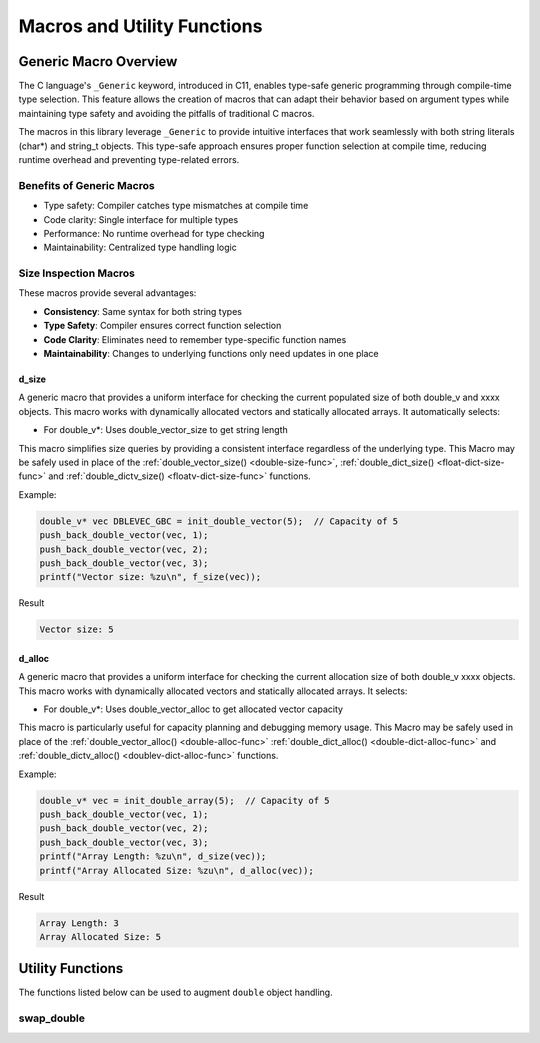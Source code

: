 ****************************
Macros and Utility Functions
****************************

Generic Macro Overview
======================

The C language's ``_Generic`` keyword, introduced in C11, enables type-safe generic programming
through compile-time type selection. This feature allows the creation of macros that can
adapt their behavior based on argument types while maintaining type safety and avoiding the
pitfalls of traditional C macros.

The macros in this library leverage ``_Generic`` to provide intuitive interfaces that work
seamlessly with both string literals (char*) and string_t objects. This type-safe approach
ensures proper function selection at compile time, reducing runtime overhead and preventing
type-related errors.

Benefits of Generic Macros
--------------------------
- Type safety: Compiler catches type mismatches at compile time
- Code clarity: Single interface for multiple types
- Performance: No runtime overhead for type checking
- Maintainability: Centralized type handling logic

Size Inspection Macros
----------------------
These macros provide several advantages:

- **Consistency**: Same syntax for both string types
- **Type Safety**: Compiler ensures correct function selection
- **Code Clarity**: Eliminates need to remember type-specific function names
- **Maintainability**: Changes to underlying functions only need updates in one place

.. _f-size-macro:

d_size
~~~~~~
A generic macro that provides a uniform interface for checking the current populated
size of both double_v and xxxx objects.  This macro works with dynamically allocated 
vectors and statically allocated arrays.  It automatically selects:

- For double_v*: Uses double_vector_size to get string length

This macro simplifies size queries by providing a consistent interface regardless of
the underlying type. This Macro may be safely used in place of the 
:ref:`double_vector_size() <double-size-func>`, :ref:`double_dict_size() <float-dict-size-func>` 
and :ref:`double_dictv_size() <floatv-dict-size-func>` functions.

Example:

.. code-block:: c

   double_v* vec DBLEVEC_GBC = init_double_vector(5);  // Capacity of 5
   push_back_double_vector(vec, 1);
   push_back_double_vector(vec, 2);
   push_back_double_vector(vec, 3);
   printf("Vector size: %zu\n", f_size(vec));

Result

.. code-block:: bash 

   Vector size: 5

.. _f-alloc-macro:

d_alloc
~~~~~~~
A generic macro that provides a uniform interface for checking the current allocation
size of both double_v xxxx objects. This macro works with dynamically allocated vectors 
and statically allocated arrays. It selects:

- For double_v*: Uses double_vector_alloc to get allocated vector capacity

This macro is particularly useful for capacity planning and debugging memory usage.
This Macro may be safely used in place of the :ref:`double_vector_alloc() <double-alloc-func>`
:ref:`double_dict_alloc() <double-dict-alloc-func>` and 
:ref:`double_dictv_alloc() <doublev-dict-alloc-func>` functions.

Example:

.. code-block:: c

    double_v* vec = init_double_array(5);  // Capacity of 5
    push_back_double_vector(vec, 1);
    push_back_double_vector(vec, 2);
    push_back_double_vector(vec, 3);
    printf("Array Length: %zu\n", d_size(vec));
    printf("Array Allocated Size: %zu\n", d_alloc(vec));

Result 

.. code-block:: bash 

   Array Length: 3
   Array Allocated Size: 5

Utility Functions 
=================
The functions listed below can be used to augment ``double`` object handling.

swap_double
-----------
.. c:function:: void swap_double(double* a, double* b)

   Swaps the values of two double variables. Uses a temporary variable to ensure
   safe exchange of values.

   :param a: Pointer to first double value
   :param b: Pointer to second double value
   :raises: Sets errno to EINVAL for NULL input pointers

   Example:

   .. code-block:: c

      double x = 1.0f;
      double y = 2.0f;
      
      printf("Before swap: x = %.1f, y = %.1f\n", x, y);
      swap_double(&x, &y);
      printf("After swap:  x = %.1f, y = %.1f\n", x, y);

   Output::

      Before swap: x = 1.0, y = 2.0
      After swap:  x = 2.0, y = 1.0

   .. note::

      This utility function serves as a helper for other double manipulation functions
      but can also be used independently for general double value swapping operations.
